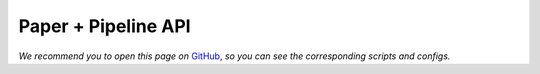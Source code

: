 Paper + Pipeline API
~~~~~~~~~~~~~~~~~~~~~~~~

*We recommend you to open this page on*
`GitHub <https://github.com/OML-Team/open-metric-learning/tree/main/pipelines/postprocessing/pairwise_postprocessing>`_,
*so you can see the corresponding scripts and configs.*

.. mdinclude:: ../../../pipelines/postprocessing/pairwise_postprocessing/README.md
